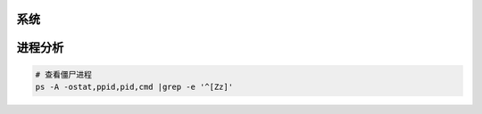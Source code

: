 系统
----

进程分析
--------

.. code-block:: bash

    # 查看僵尸进程
    ps -A -ostat,ppid,pid,cmd |grep -e '^[Zz]'
